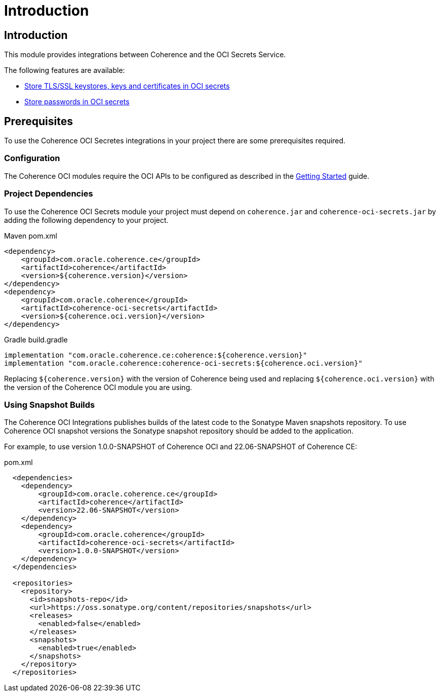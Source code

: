 ///////////////////////////////////////////////////////////////////////////////
    Copyright (c) 2022, Oracle and/or its affiliates.

    Licensed under the Universal Permissive License v 1.0 as shown at
    http://oss.oracle.com/licenses/upl.
///////////////////////////////////////////////////////////////////////////////
= Introduction

// DO NOT remove this header - it might look like a duplicate of the header above, but
// both they serve a purpose, and the docs will look wrong if it is removed.
== Introduction

This module provides integrations between Coherence and the OCI Secrets Service.

The following features are available:

* <<docs/secrets/02_ssl.adoc,Store TLS/SSL keystores, keys and certificates in OCI secrets>>
* <<docs/secrets/03_password_provider.adoc,Store passwords in OCI secrets>>

== Prerequisites

To use the Coherence OCI Secretes integrations in your project there are some prerequisites required.

=== Configuration

The Coherence OCI modules require the OCI APIs to be configured as described in the <<docs/about/02_getting_started.adoc,Getting Started>> guide.

=== Project Dependencies

To use the Coherence OCI Secrets module your project must depend on `coherence.jar` and `coherence-oci-secrets.jar` by adding the following dependency to your project.

[source,xml,subs="attributes+"]
.Maven pom.xml
----
<dependency>
    <groupId>com.oracle.coherence.ce</groupId>
    <artifactId>coherence</artifactId>
    <version>${coherence.version}</version>
</dependency>
<dependency>
    <groupId>com.oracle.coherence</groupId>
    <artifactId>coherence-oci-secrets</artifactId>
    <version>${coherence.oci.version}</version>
</dependency>
----

[source]
.Gradle build.gradle
----
implementation "com.oracle.coherence.ce:coherence:${coherence.version}"
implementation "com.oracle.coherence:coherence-oci-secrets:${coherence.oci.version}"
----

Replacing `${coherence.version}` with the version of Coherence being used and
replacing `${coherence.oci.version}` with the version of the Coherence OCI module you are using.


=== Using Snapshot Builds

The Coherence OCI Integrations publishes builds of the latest code to the Sonatype Maven snapshots repository.
To use Coherence OCI snapshot versions the Sonatype snapshot repository should be added to the application.

For example, to use version 1.0.0-SNAPSHOT of Coherence OCI and 22.06-SNAPSHOT of Coherence CE:

[source,xml]
.pom.xml
----
  <dependencies>
    <dependency>
        <groupId>com.oracle.coherence.ce</groupId>
        <artifactId>coherence</artifactId>
        <version>22.06-SNAPSHOT</version>
    </dependency>
    <dependency>
        <groupId>com.oracle.coherence</groupId>
        <artifactId>coherence-oci-secrets</artifactId>
        <version>1.0.0-SNAPSHOT</version>
    </dependency>
  </dependencies>

  <repositories>
    <repository>
      <id>snapshots-repo</id>
      <url>https://oss.sonatype.org/content/repositories/snapshots</url>
      <releases>
        <enabled>false</enabled>
      </releases>
      <snapshots>
        <enabled>true</enabled>
      </snapshots>
    </repository>
  </repositories>
----

